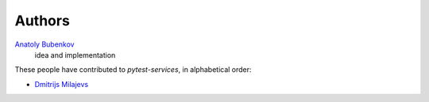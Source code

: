 Authors
=======

`Anatoly Bubenkov <bubenkoff@gmail.com>`_
    idea and implementation

These people have contributed to `pytest-services`, in alphabetical order:

* `Dmitrijs Milajevs <dimazest@gmail.com>`_
